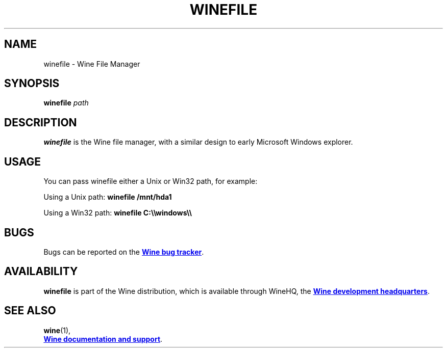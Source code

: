 .TH WINEFILE 1 "November 2010" "Wine 5.0.3" "Wine Programs"
.SH NAME
winefile \- Wine File Manager
.SH SYNOPSIS
.BI winefile " path"
.SH DESCRIPTION
.B winefile
is the Wine file manager, with a similar design to early Microsoft Windows explorer.
.SH USAGE
You can pass winefile either a Unix or Win32 path, for example:

.RB "Using a Unix path:  " "winefile /mnt/hda1"

.RB "Using a Win32 path: " "winefile C:\(rs\(rswindows\(rs\(rs\"

.SH BUGS
Bugs can be reported on the
.UR https://bugs.winehq.org
.B Wine bug tracker
.UE .
.SH AVAILABILITY
.B winefile
is part of the Wine distribution, which is available through WineHQ,
the
.UR https://www.winehq.org/
.B Wine development headquarters
.UE .
.SH "SEE ALSO"
.BR wine (1),
.br
.UR https://www.winehq.org/help
.B Wine documentation and support
.UE .

